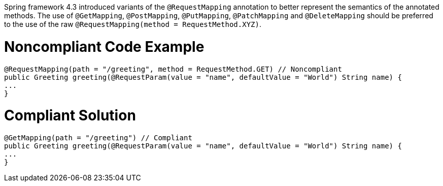 Spring framework 4.3 introduced variants of the ``++@RequestMapping++`` annotation to better represent the semantics of the annotated methods. The use of ``++@GetMapping++``, ``++@PostMapping++``, ``++@PutMapping++``, ``++@PatchMapping++`` and ``++@DeleteMapping++`` should be preferred to the use of the raw ``++@RequestMapping(method = RequestMethod.XYZ)++``.


= Noncompliant Code Example

----
@RequestMapping(path = "/greeting", method = RequestMethod.GET) // Noncompliant
public Greeting greeting(@RequestParam(value = "name", defaultValue = "World") String name) {
...
}
----

= Compliant Solution

----
@GetMapping(path = "/greeting") // Compliant
public Greeting greeting(@RequestParam(value = "name", defaultValue = "World") String name) {
...
}
----
